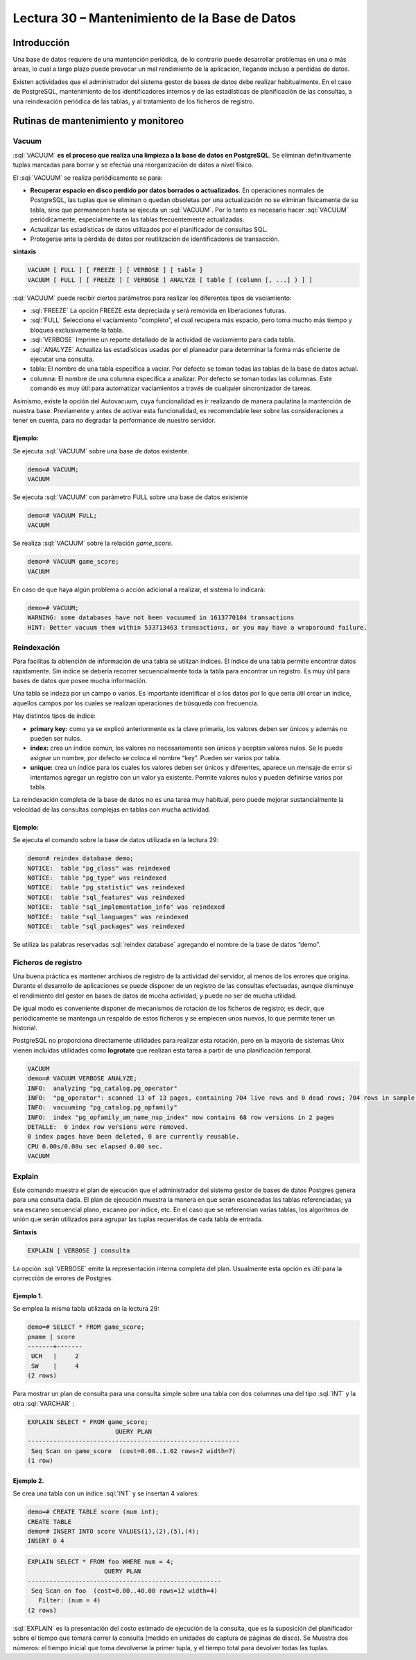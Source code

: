 Lectura 30 – Mantenimiento de la Base de Datos
---------------------------------------------------------------

.. role:: sql(code)
         :language: sql
         :class: highlight

Introducción
~~~~~~~~~~~~~~

Una base de datos requiere de una mantención periódica, de lo contrario puede desarrollar problemas en una o más áreas, lo cual a largo plazo puede provocar un mal rendimiento de la aplicación, llegando incluso a perdidas de datos.

Existen actividades que el administrador del sistema gestor de bases de datos debe realizar habitualmente. En el caso de PostgreSQL, mantenimiento de los identificadores internos y de las estadísticas de planificación de las consultas, a una reindexación periódica de las tablas, y al tratamiento de los ficheros de registro.

Rutinas de mantenimiento y monitoreo
~~~~~~~~~~~~~~~~~~~~~~~~~~~~~~~~~~~~~~

Vacuum
===========

:sql:`VACUUM` **es el proceso que realiza una limpieza a la base de datos en PostgreSQL**. Se eliminan definitivamente tuplas marcadas para borrar y se efectúa una reorganización de datos a nivel físico.

El :sql:`VACUUM` se realiza periódicamente se para:

* **Recuperar espacio en disco perdido por datos borrados o actualizados**. En operaciones normales de PostgreSQL, las tuplas que se eliminan o quedan obsoletas por una actualización no se eliminan físicamente de su tabla, sino que permanecen hasta se ejecuta un :sql:`VACUUM`. Por lo tanto es necesario hacer  :sql:`VACUUM` periódicamente, especialmente en las tablas frecuentemente actualizadas.

* Actualizar las estadísticas de datos utilizados por el planificador de consultas SQL.

* Protegerse ante la pérdida de datos por reutilización de identificadores de transacción.

**sintaxis**

.. code-block:: sql

	VACUUM [ FULL ] [ FREEZE ] [ VERBOSE ] [ table ]
	VACUUM [ FULL ] [ FREEZE ] [ VERBOSE ] ANALYZE [ table [ (column [, ...] ) ] ]

:sql:`VACUUM` puede recibir ciertos parámetros para realizar los diferentes tipos de vaciamiento:

* :sql:`FREEZE` La opción FREEZE esta depreciada y será removida en liberaciones futuras.

* :sql:`FULL` Selecciona el vaciamiento "completo", el cual recupera más espacio, pero toma mucho más tiempo y bloquea exclusivamente la tabla.

* :sql:`VERBOSE` Imprime un reporte detallado de la actividad de vaciamiento para cada tabla.

* :sql:`ANALYZE` Actualiza las estadísticas usadas por el planeador para determinar la forma más eficiente de ejecutar una consulta.

* tabla: El nombre de una tabla específica a vaciar. Por defecto se toman todas las tablas de la base de datos actual.

* columna: El nombre de una columna específica a analizar. Por defecto se toman todas las columnas. Este comando es muy útil para automatizar vaciamientos a través de cualquier sincronizador de tareas.

Asimismo, existe la opción del Autovacuum, cuya funcionalidad es ir realizando de manera paulatina la mantención de nuestra base. Previamente y antes de activar esta funcionalidad, es recomendable leer sobre las consideraciones a tener en cuenta, para no degradar la performance de nuestro servidor.

Ejemplo:
^^^^^^^^^^^

Se ejecuta :sql:`VACUUM` sobre una base de datos existente.

.. code-block:: sql

	demo=# VACUUM;
	VACUUM

Se ejecuta :sql:`VACUUM` con parámetro FULL sobre una base de datos existente 

.. code-block:: sql

	demo=# VACUUM FULL;
	VACUUM

Se realiza :sql:`VACUUM` sobre la relación *game_score*.

.. code-block:: sql

	demo=# VACUUM game_score;
	VACUUM

En caso de que haya algún problema o acción adicional a realizar, el sistema lo indicará:

.. code-block:: sql

	demo=# VACUUM;
	WARNING: some databases have not been vacuumed in 1613770184 transactions
	HINT: Better vacuum them within 533713463 transactions, or you may have a wraparound failure.

Reindexación
=============

Para facilitas la obtención de información de una tabla se utilizan índices. El índice de una tabla permite encontrar datos rápidamente. Sin índice se debería recorrer secuencialmente toda la tabla para encontrar un registro. Es muy útil para bases de datos que posee mucha información. 

Una tabla se indeza por un campo o varios. Es importante identificar el o los datos por lo que sería útil crear un índice, aquellos campos por los cuales se realizan operaciones de búsqueda con frecuencia.

Hay distintos tipos de índice:

* **primary key:** como ya se explicó anteriormente es la clave primaria, los valores deben ser únicos y además no pueden ser nulos. 

* **index:** crea un índice común, los valores no necesariamente son únicos y aceptan valores nulos. Se le puede asignar un nombre, por defecto se coloca el nombre “key”. Pueden ser varios por tabla.

* **unique:** crea un índice para los cuales los valores deben ser únicos y diferentes, aparece un mensaje de error si intentamos agregar un registro con un valor ya existente. Permite valores nulos y pueden definirse varios por tabla. 

La reindexación completa de la base de datos no es una tarea muy habitual, pero puede mejorar sustancialmente la velocidad de las consultas complejas en tablas con mucha actividad.

Ejemplo:
^^^^^^^^

Se ejecuta el comando sobre la base de datos utilizada en la lectura 29:

.. code-block:: sql

	demo=# reindex database demo;
	NOTICE:  table "pg_class" was reindexed
	NOTICE:  table "pg_type" was reindexed
	NOTICE:  table "pg_statistic" was reindexed
	NOTICE:  table "sql_features" was reindexed
	NOTICE:  table "sql_implementation_info" was reindexed
	NOTICE:  table "sql_languages" was reindexed
	NOTICE:  table "sql_packages" was reindexed

Se utiliza las palabras reservadas :sql:`reindex database` agregando el nombre de la base de datos “demo”.

Ficheros de registro
=====================

Una buena práctica es mantener archivos de registro de la actividad del servidor, al menos de los errores que origina. Durante el desarrollo de aplicaciones se puede disponer de un registro de las consultas efectuadas, aunque disminuye el rendimiento del gestor en bases de datos de mucha actividad, y puede no ser de mucha utilidad.

De igual modo es conveniente disponer de mecanismos de rotación de los ficheros de registro; es decir, que periódicamente se mantenga un respaldo de estos ficheros y se empiecen unos nuevos, lo que permite tener un historial. 

PostgreSQL no proporciona directamente utilidades para realizar esta rotación, pero en la mayoría de sistemas Unix vienen incluidas utilidades como **logrotate** que realizan esta tarea a partir de una planificación temporal.

.. code-block:: sql

	VACUUM
	demo=# VACUUM VERBOSE ANALYZE;
	INFO:  analyzing "pg_catalog.pg_operator"
	INFO:  "pg_operator": scanned 13 of 13 pages, containing 704 live rows and 0 dead rows; 704 rows in sample, 704 estimated total rows
	INFO:  vacuuming "pg_catalog.pg_opfamily"
	INFO:  index "pg_opfamily_am_name_nsp_index" now contains 68 row versions in 2 pages
	DETALLE:  0 index row versions were removed.
	0 index pages have been deleted, 0 are currently reusable.
	CPU 0.00s/0.00u sec elapsed 0.00 sec.
	VACUUM

Explain
=============

Este comando muestra el plan de ejecución que el administrador del sistema gestor de bases de datos Postgres genera para una consulta dada. El plan de ejecución muestra la manera en que serán escaneadas las tablas referenciadas; ya sea escaneo secuencial plano, escaneo por índice, etc. En el caso que se referencian varias tablas, los algoritmos de unión que serán utilizados para agrupar las tuplas requeridas de cada tabla de entrada.

**Sintaxis**

.. code-block:: sql

	EXPLAIN [ VERBOSE ] consulta

La opción :sql:`VERBOSE` emite la representación interna completa del plan. Usualmente esta opción es útil para la corrección de errores de Postgres.

Ejemplo 1. 
^^^^^^^^^^^^^^^

Se emplea la misma tabla utilizada en la lectura 29:

.. code-block:: sql

	demo=# SELECT * FROM game_score;
	pname | score 
	-------+-------
	 UCH   |     2
	 SW    |     4
	(2 rows)

Para mostrar un plan de consulta para una consulta simple sobre una tabla con dos columnas una del tipo :sql:`INT` y la otra :sql:`VARCHAR` :

.. code-block:: sql

	EXPLAIN SELECT * FROM game_score;
		                QUERY PLAN                        
	----------------------------------------------------------
	 Seq Scan on game_score  (cost=0.00..1.02 rows=2 width=7)
	(1 row)

Ejemplo 2. 
^^^^^^^^^^^^^^^

Se crea una tabla con un índice :sql:`INT` y se insertan 4 valores:

.. code-block:: sql

	demo=# CREATE TABLE score (num int);
	CREATE TABLE
	demo=# INSERT INTO score VALUES(1),(2),(5),(4);
	INSERT 0 4

.. code-block:: sql

	EXPLAIN SELECT * FROM foo WHERE num = 4;
		             QUERY PLAN                      
	-----------------------------------------------------
	 Seq Scan on foo  (cost=0.00..40.00 rows=12 width=4)
	   Filter: (num = 4)
	(2 rows)

   
:sql:`EXPLAIN` es la presentación del costo estimado de ejecución de la consulta, que es la suposición del planificador sobre el tiempo que tomará correr la consulta (medido en unidades de captura de páginas de disco). Se Muestra dos números: el tiempo inicial que toma devolverse la primer tupla, y el tiempo total para devolver todas las tuplas. 

